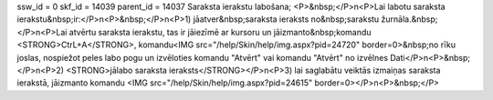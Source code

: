ssw_id = 0skf_id = 14039parent_id = 14037Saraksta ierakstu labošana;<P>&nbsp;</P>\n<P>Lai labotu saraksta ierakstu&nbsp;ir:</P>\n<P>&nbsp;</P>\n<P>1) jāatver&nbsp;saraksta ieraksts no&nbsp;sarakstu žurnāla.&nbsp;</P>\n<P>Lai atvērtu saraksta ierakstu, tas ir jāiezīmē ar kursoru un jāizmanto&nbsp;komandu <STRONG>CtrL+A</STRONG>, komandu<IMG src="/help/Skin/help/img.aspx?pid=24720" border=0>&nbsp;no rīku joslas, nospiežot peles labo pogu un izvēloties komandu "Atvērt" vai komandu "Atvērt" no izvēlnes Dati</P>\n<P>&nbsp;</P>\n<P>2) <STRONG>jālabo saraksta ieraksts</STRONG></P>\n<P>3) lai saglabātu veiktās izmaiņas saraksta ierakstā, jāizmanto komandu <IMG src="/help/Skin/help/img.aspx?pid=24615" border=0></P>\n<P>&nbsp;</P>
